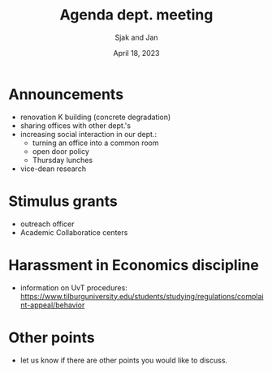 #+TITLE: Agenda dept. meeting
#+Author: Sjak and Jan
#+Date: April 18, 2023
#+REVEAL_ROOT: https://cdn.jsdelivr.net/npm/reveal.js
#+Reveal_theme: solarized
#+options: toc:nil num:nil timestamp:nil


* Announcements

- renovation K building (concrete degradation)
- sharing offices with other dept.'s
- increasing social interaction in our dept.:
  - turning an office into a common room
  - open door policy
  - Thursday lunches
- vice-dean research

* Stimulus grants

- outreach officer
- Academic Collaboratice centers

* Harassment in Economics discipline

- information on UvT procedures: https://www.tilburguniversity.edu/students/studying/regulations/complaint-appeal/behavior


* Other points

- let us know if there are other points you would like to discuss.







